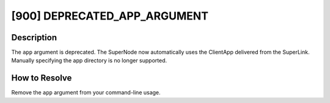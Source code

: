 [900] DEPRECATED_APP_ARGUMENT
=============================

Description
-----------

The ``app`` argument is deprecated. The SuperNode now automatically uses the ClientApp
delivered from the SuperLink. Manually specifying the app directory is no longer
supported.

How to Resolve
--------------

Remove the ``app`` argument from your command-line usage.
